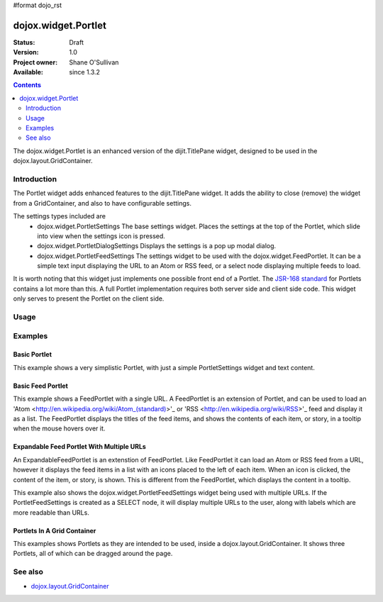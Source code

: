 #format dojo_rst

dojox.widget.Portlet
====================

:Status: Draft
:Version: 1.0
:Project owner: Shane O'Sullivan
:Available: since 1.3.2

.. contents::
   :depth: 2

The dojox.widget.Portlet is an enhanced version of the dijit.TitlePane widget, designed to be used in the dojox.layout.GridContainer.


============
Introduction
============

The Portlet widget adds enhanced features to the dijit.TitlePane widget. It adds the ability to close (remove) the widget from a GridContainer, and also to have configurable settings.

The settings types included are
 * dojox.widget.PortletSettings
   The base settings widget. Places the settings at the top of the Portlet, which slide into view when the settings icon is pressed.
 * dojox.widget.PortletDialogSettings
   Displays the settings is a pop up modal dialog.
 * dojox.widget.PortletFeedSettings
   The settings widget to be used with the dojox.widget.FeedPortlet.  It can be a simple text input displaying the URL to an Atom or RSS feed, or a select node displaying multiple feeds to load.

It is worth noting that this widget just implements one possible front end of a Portlet.  The
`JSR-168 standard <http://jcp.org/aboutJava/communityprocess/review/jsr168>`_ for Portlets contains a lot more than this.  A full Portlet implementation requires both server side and client side code.  This widget only serves to present the Portlet on the client side.

=====
Usage
=====

.. code-block :: javascript
 :linenos:

 <div dojoType="dojox.widget.Portlet" title="My Flickr">

   <div dojoType="dojox.widget.PortletSettings">
     <div dojoType="dojox.layout.TableContainer" cols="1">
       <div dojoType="dijit.form.TextBox" title="Option 3"></div>
       <div dojoType="dijit.form.TextBox" title="Option 4"></div>
     </div>
   </div>

   <div>
     The Contents of the portlet go here  
   </div>
 </div>




========
Examples
========

Basic Portlet
--------------------

This example shows a very simplistic Portlet, with just a simple PortletSettings widget and text content.

.. code-example::
  :version: 1.3.2-2.0

  Load the Portlet JavaScript.

  .. javascript::

    <script type="text/javascript">

      dojo.require("dijit.dijit");
      dojo.require("dojox.widget.Portlet");
    </script>

  .. html::
   
      <div dojoType="dojox.widget.Portlet" title="A Simple Portlet">
	<div dojoType="dojox.widget.PortletSettings">
          This is a simple settings widget.
          Put whatever you like in here       
	</div>

	<div style="height: 100px;">
	  The contents of the portlet go in here.
          Try clicking the settings icon in the title bar to see the settings. 
            
	</div>
    </div>

  .. css::

    <style type="text/css">
      @import "{{ baseUrl }}dojox/widget/Portlet/Portlet.css"
    </style>

Basic Feed Portlet
------------------

This example shows a FeedPortlet with a single URL.  A FeedPortlet is an extension of Portlet, and can be used to load an 
'Atom <http://en.wikipedia.org/wiki/Atom_(standard)>'_ or 'RSS <http://en.wikipedia.org/wiki/RSS>'_ feed and display it as a list.
The FeedPortlet displays the titles of the feed items, and shows the contents of each item, or story, in a tooltip when the mouse hovers over it.

.. code-example::
  :version: 1.3.2-2.0

  Load the Portlet JavaScript.

  .. javascript::

    <script type="text/javascript">

      dojo.require("dijit.dijit");
      dojo.require("dojox.widget.Portlet");
      dojo.require("dojox.widget.FeedPortlet");
    </script>

  .. html::
   
      <div dojoType="dojox.widget.FeedPortlet" title="Todays News" 
	id="todaysNews"
	url="http://news.google.com/news?hl=en&topic=t&output=atom"
	maxResults="5"
	>
	<div dojoType="dojox.widget.PortletFeedSettings"></div>

	<div>
	This is a FeedPortlet with a single feed.
	Click the settings icon in the title bar to enter a
	different feed to load.  Hovering over a news item shows a summary
	of it in a tooltip.
	</div>
      </div>

  .. css::

    <style type="text/css">
      @import "{{ baseUrl }}dojox/widget/Portlet/Portlet.css"
    </style>


Expandable Feed Portlet With Multiple URLs
------------------------------------------

An ExpandableFeedPortlet is an extenstion of FeedPortlet.  Like FeedPortlet it can load an Atom or RSS feed from a URL, however it displays the feed items in a list with an icons placed to the left of each item.  When an icon is clicked, the content of the item, or story, is shown.  This is different from the FeedPortlet, which displays the content in a tooltip.

This example also shows the dojox.widget.PortletFeedSettings widget being used with multiple URLs.  If the PortletFeedSettings is created as a SELECT node, it will display multiple URLs to the user, along with labels which are more readable than URLs.

.. code-example::
  :version: 1.3.2-2.0

  Load the Portlet JavaScript.

  .. javascript::

    <script type="text/javascript">

      dojo.require("dijit.dijit");
      dojo.require("dojox.widget.Portlet");
      dojo.require("dojox.widget.FeedPortlet");
    </script>

  .. html::
   
      <div dojoType="dojox.widget.ExpandableFeedPortlet" title="Dojo News" 
	id="todaysNews"
	maxResults="5"
	>
	<select dojoType="dojox.widget.PortletFeedSettings">
          <option value="http://shaneosullivan.wordpress.com/category/dojo/feed/">Dojo Blatherings</option>
          <option value="http://www.dojotoolkit.org/aggregator/rss">Planet Dojo</option>
          <option value="http://feeds2.feedburner.com/ajaxian">Ajaxian</option>
        </select>

	<div>
	This is a FeedPortlet with a multiple feeds.
	Click the settings icon in the title bar to choose a
	different feed to load.
	</div>
      </div>

  .. css::

    <style type="text/css">
      @import "{{ baseUrl }}dojox/widget/Portlet/Portlet.css"
    </style>

Portlets In A Grid Container
----------------------------
This examples shows Portlets as they are intended to be used, inside a dojox.layout.GridContainer.  It shows three Portlets, all of which can be dragged around the page.

.. code-example::
  :version: 1.3.2-2.0

  Load the Portlet and GridContainer JavaScript.

  .. javascript::

    <script type="text/javascript">

      dojo.require("dijit.dijit");
      dojo.require("dojox.widget.Portlet");
      dojo.require("dojox.widget.FeedPortlet");
      dojo.require("dojox.layout.GridContainer");
      dojo.require("dojox.widget.Calendar");
    </script>

  Include the CSS for the Portlet, the GridContainer, and the Calendar widgets.

  .. css::

    <style type="text/css">
      @import "{{ baseUrl }}dojox/widget/Portlet/Portlet.css";
      @import "{{ baseUrl }}dojox/layout/resources/GridContainer.css";
      @import "{{ baseUrl }}dojox/widget/Calendar/Calendar.css";

      .dndDropIndicator {
        border: 2px dashed #99BBE8;
        cursor:default;
        margin-bottom:5px;
      }
    </style>

  This example includes three Portlets in a GridContainer.  The GridContainer lays out the widgets in a grid enables dragging them around.
  The GridContainer in this example has two columns, set using the 'nbZones' attribute.  This example also shows the Calendar Portlet containing another Dojo widget, the dojox.widget.Calendar.

  .. html::
   
    <div dojoType="dojox.layout.GridContainer"
	id="gc1"
	acceptTypes="dojox.widget.Portlet, dojox.widget.FeedPortlet,dojox.widget.ExpandableFeedPortlet"
	hasResizableColumns="false"
	opacity="0.3"
	nbZones="2"
	allowAutoScroll="true" 
	withHandles="true"
	handleClasses="dijitTitlePaneTitle"
	region="center"
	minChildWidth="200"
	minColWidth="40">

        <div dojoType="dojox.widget.Portlet" title="First Portlet">

          <div dojoType="dojox.widget.PortletSettings">
            Put whatever settings you like in here
          </div>
          <div>
             Drag me around by clicking on my title bar
          </div>
        </div>


        <div dojoType="dojox.widget.ExpandableFeedPortlet" title="Dojo News" 
          id="todaysNews"
          maxResults="5">
          <select dojoType="dojox.widget.PortletFeedSettings">
            <option value="http://shaneosullivan.wordpress.com/category/dojo/feed/">Dojo Blatherings</option>
            <option value="http://www.dojotoolkit.org/aggregator/rss">Planet Dojo</option>
            <option value="http://feeds2.feedburner.com/ajaxian">Ajaxian</option>
          </select>

	  <div>
	    This is a FeedPortlet with a multiple feeds.
            Click the settings icon in the title bar to choose different feed to load.
          </div>
        </div>
      
        
        <div dojoType="dojox.widget.Portlet" title="Calendar Portlet">
          <div dojoType="dojox.widget.PortletSettings">
            Put whatever settings you like in here
          </div>
          <div>
             Drag me around by clicking on my title bar.
          </div>
          <div data-dojo-type="dojox.widget.Calendar">
            <script type="dojo/connect" data-dojo-event="onValueSelected" data-dojo-args="date">
              dojo.byId("dateGoesHere").innerHTML = "Date Selected: " + date.toString();
            </script>
          </div>
          <div id="dateGoesHere">

          </div>
        </div>

      </div>



========
See also
========

* `dojox.layout.GridContainer <dojox/layout/GridContainer>`_
